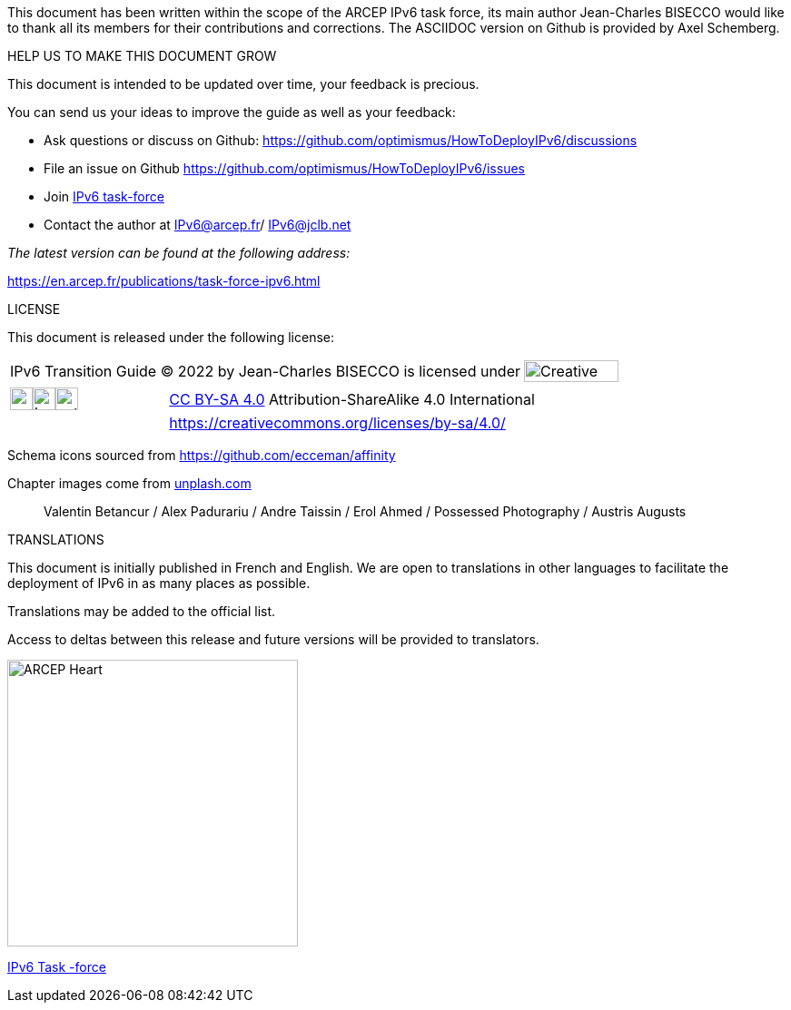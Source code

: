 This document has been written within the scope of the ARCEP IPv6 task force, its main author Jean-Charles BISECCO would like to thank all its members for their contributions and corrections.
The ASCIIDOC version on Github is provided by Axel Schemberg.

[big]#HELP US TO MAKE THIS DOCUMENT GROW#

This document is intended to be updated over time, your feedback is precious.

You can send us your ideas to improve the guide as well as your feedback:

* Ask questions or discuss on Github: https://github.com/optimismus/HowToDeployIPv6/discussions
* File an issue on Github https://github.com/optimismus/HowToDeployIPv6/issues
* Join https://www.arcep.fr/la-regulation/grands-dossiers-internet-et-numerique/lipv6/suivi-de-lepuisement-des-adresses-ipv4/appel-a-candidatures-pour-former-une-task-force-ipv6-en-france.html[IPv6 task-force]
* Contact the author at IPv6@arcep.fr/ mailto:IPv6@jclb.net?subject=IPv6%20Guide%20V1.3[IPv6@jclb.net]

_The latest version can be found at the following address:_

https://en.arcep.fr/publications/task-force-ipv6.html

[big]#LICENSE#

This document is released under the following license:

[cols="80%,20%",grid="none",frame="none"]
|===
|IPv6 Transition Guide © 2022 by Jean-Charles BISECCO is licensed under | image:images/image_CC-license.svg[Creative Comments Logo,width=104,height=24]
|===

[cols="30%,70%",grid="none",frame="none"]
|===
|image:images/image_cc.svg[cc,width=25,height=25]image:images/image_by.svg[by,width=25,height=25]image:images/image_sa.svg[extracted-media/media/image85,width=25,height=25] 
|https://creativecommons.org/licenses/by-sa/4.0/?ref=chooser-v1[CC BY-SA 4.0]  Attribution-ShareAlike 4.0 International +

| 
|https://creativecommons.org/licenses/by-sa/4.0/
|===

Schema icons sourced from https://github.com/ecceman/affinity

Chapter images come from https://unsplash.com/[unplash.com]

____
Valentin Betancur / Alex Padurariu / Andre Taissin / Erol Ahmed / Possessed Photography / Austris Augusts
____

[big]#TRANSLATIONS#

This document is initially published in French and English. 
We are open to translations in other languages to facilitate the deployment of IPv6 in as many places as possible.

Translations may be added to the official list.

Access to deltas between this release and future versions will be provided to translators.

<<<

image::images/image_arcep.png[ARCEP Heart,width=320,height=316,align=center]

https://en.arcep.fr/publications/task-force-ipv6.html[IPv6 Task -force]

//#### End of chapter ####